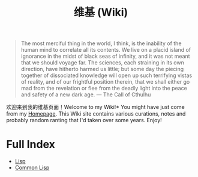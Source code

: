 #+TITLE: 维基 (Wiki)
#+OPTIONS: toc:nil

#+BEGIN_QUOTE
The most merciful thing in the world, I think, is the inability of the human mind to correlate all its contents. We live on a placid island of ignorance in the midst of black seas of infinity, and it was not meant that we should voyage far. The sciences, each straining in its own direction, have hitherto harmed us little; but some day the piecing together of dissociated knowledge will open up such terrifying vistas of reality, and of our frightful position therein, that we shall either go mad from the revelation or flee from the deadly light into the peace and safety of a new dark age. — The Call of Cthulhu
#+END_QUOTE

[[https://github.com/macdavid313/wiki/raw/master/static/static/img/cthulhu_cover.jpg]]

欢迎来到我的维基页面！Welcome to my Wiki!* You might have just come from my [[https://macdavid313.xyz][Homepage]]. This Wiki site contains various curations, notes and probably random ranting that I'd taken over some years. Enjoy!

* Full Index

- [[file:20201225161334-lisp.org][Lisp]]
- [[file:20201225161440-common_lisp.org][Common Lisp]]
